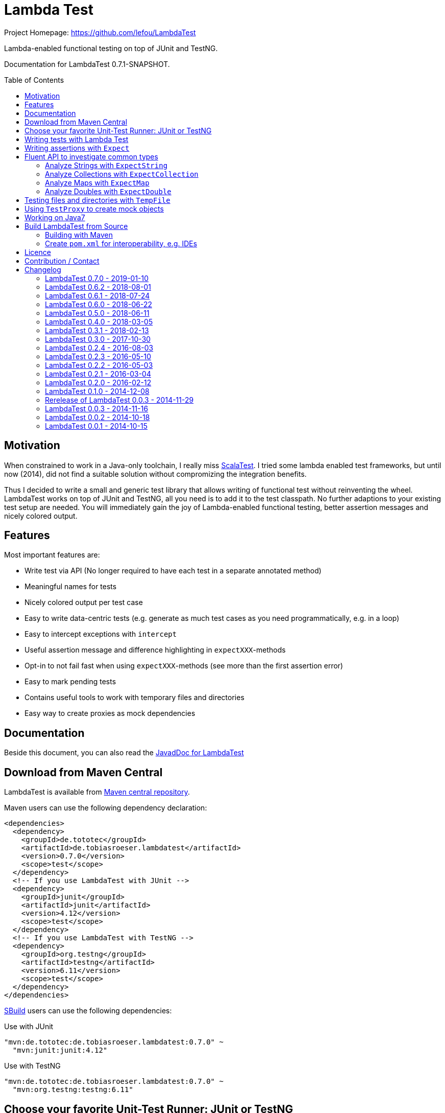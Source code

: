 = Lambda Test
:toc:
:toc-placement: preamble
:lambdatestversion: 0.7.0
:documentationversion: 0.7.1-SNAPSHOT
:testngversion: 6.11
:junitversion: 4.12
:lambdatest: LambdaTest
ifndef::env-asciidoclet[:srcdir: src/main/java/]
ifdef::env-asciidoclet[:srcdir:]
ifndef::env-asciidoclet[:javasuffix: .java]
ifdef::env-asciidoclet[:javasuffix: .html]

ifdef::env-github[]
image:https://github.com/lefou/LambdaTest/workflows/.github/workflows/build.yml/badge.svg["Build Status", link="https://github.com/lefou/LambdaTest/actions"]
image:https://api.codacy.com/project/badge/Grade/e886bd7ca9784ecfb00fe8afb59b8909["Codacy code quality", link="https://www.codacy.com/app/lefou/LambdaTest"]
image:https://javadoc.io/badge2/de.tototec/de.tobiasroeser.lambdatest/javadoc.svg["JavaDoc", link="https://javadoc.io/doc/de.tototec/de.tobiasroeser.lambdatest"]
image:https://badges.gitter.im/lefou/LambdaTest.svg["Chat on Gitter", link="https://gitter.im/lefou/LambdaTest"]
endif::[]

ifndef::env-github[Project Homepage: https://github.com/lefou/LambdaTest]


Lambda-enabled functional testing on top of JUnit and TestNG.

Documentation for LambdaTest {documentationversion}.


== Motivation

When constrained to work in a Java-only toolchain, I really miss http://scalatest.org[ScalaTest].
I tried some lambda enabled test frameworks, but until now (2014), did not find a suitable solution without compromizing the integration benefits.

Thus I decided to write a small and generic test library that allows writing of functional test without reinventing the wheel.
LambdaTest works on top of JUnit and TestNG, all you need is to add it to the test classpath.
No further adaptions to your existing test setup are needed.
You will immediately gain the joy of Lambda-enabled functional testing, better assertion messages and nicely colored output.

== Features

Most important features are:

* Write test via API (No longer required to have each test in a separate annotated method)
* Meaningful names for tests
* Nicely colored output per test case
* Easy to write data-centric tests (e.g. generate as much test cases as you need programmatically, e.g. in a loop)
* Easy to intercept exceptions with `intercept`
* Useful assertion message and difference highlighting in `expectXXX`-methods
* Opt-in to not fail fast when using `expectXXX`-methods (see more than the first assertion error)
* Easy to mark pending tests
* Contains useful tools to work with temporary files and directories
* Easy way to create proxies as mock dependencies

== Documentation

Beside this document, you can also read the https://javadoc.io/doc/de.tototec/de.tototec.utils.functional[JavadDoc for LambdaTest]

== Download from Maven Central

{lambdatest} is available from http://search.maven.org/#search%7Cgav%7C1%7Cg%3A%22de.tototec%22%20AND%20a%3A%22de.tobiasroeser.lambdatest%22[Maven central repository].

Maven users can use the following dependency declaration:

[source,xml,subs="attributes,verbatim"]
----
<dependencies>
  <dependency>
    <groupId>de.tototec</groupId>
    <artifactId>de.tobiasroeser.lambdatest</artifactId>
    <version>{lambdatestversion}</version>
    <scope>test</scope>
  </dependency>
  <!-- If you use LambdaTest with JUnit -->
  <dependency>
    <groupId>junit</groupId>
    <artifactId>junit</artifactId>
    <version>{junitversion}</version>
    <scope>test</scope>
  </dependency>
  <!-- If you use LambdaTest with TestNG -->
  <dependency>
    <groupId>org.testng</groupId>
    <artifactId>testng</artifactId>
    <version>{testngversion}</version>
    <scope>test</scope>
  </dependency>
</dependencies>
----

http://sbuild.org[SBuild] users can use the following dependencies:

.Use with JUnit
[source,scala,subs="attributes"]
----
"mvn:de.tototec:de.tobiasroeser.lambdatest:{lambdatestversion}" ~
  "mvn:junit:junit:{junitversion}"
----

.Use with TestNG
[source,scala,subs="attributes"]
----
"mvn:de.tototec:de.tobiasroeser.lambdatest:{lambdatestversion}" ~
  "mvn:org.testng:testng:{testngversion}"
----

== Choose your favorite Unit-Test Runner: JUnit or TestNG

With {lambdatest}, you need to only know LambdaTests very simple and minimalistic API but can use it to write test for JUnit and TestNG.

To avoid a dependency to both frameworks at the same time, your test class  inherits a different base class, but besides that, everything else is the same.

For JUnit you inherit link:{srcdir}de/tobiasroeser/lambdatest/junit/FreeSpec{javasuffix}[`de.tobiasroeser.lambdatest.junit.FreeSpec`].

For TestNG you inherit
link:{srcdir}de/tobiasroeser/lambdatest/testng/FreeSpec{javasuffix}[`de.tobiasroeser.lambdatest.testng.FreeSpec`].

== Writing tests with Lambda Test

The test cases can be defined in various places.

* in the class constructor
* in the `protected void initTests()` method
* in a class instance initializer

Here you see a basic test example, which produces a valid TestNG test class.
You need to extend from class `de.tobiasroeser.lambdatest.testng.FreeSpec`.

[source,java]
----
import static de.tobiasroeser.lambdatest.Expect.expectEquals;
// You can also use JUnit based tests with
// import de.tobiasroeser.lambdatest.junit.FreeSpec;
import de.tobiasroeser.lambdatest.testng.FreeSpec;

public class SimpleTest extends FreeSpec {
  public SimpleTest() {

    test("1 + 1 = 2", () -> {
      expectEquals(1 + 1, 2);
    });

    test("a pending test", () -> pending());

    test("divide by zero", () -> {
      int a = 2;
      int b = 0;
      intercept(ArithmeticException.class, () -> {
        int c = a / b;
      });
    });

    section("A String should", () -> {
      final String aString = "A string";

      test("match certain criteria", () -> {
        expectString(aString)
          .contains("string")
          .containsIgnoreCase("String")
          .startsWith("A")
          .endsWith("ng")
          .hasLength(8);
      });

      test("be not longer than 2", () -> {
        expectString(aString).isLongerThan(2);
      });
    });

    test("demo of a fail", () -> {
      "yes".equals("yes and no");
    });

    {
      test("test in initializer", () -> {
	    expectTrue(true);
      });
	}
  }

  // You can also define test here, to avoid
  // their initialization at class construction time
  @Override protected void initTests() {
  	test("should succeed (lazy init)", () -> {
	  expectTrue(true);
  	});
  }
}
----

The methods `test`, `pending` and `intercept` are provided by `FreeSpec`
whereas the usual `expectXXX` methods are provided by `Expect`.

The output of this test suite above would look like this:

image:Screenshot_SimpleTest.jpg[]

[NOTE]
--
You can run the above test directly in the {lambdatest} project directory with:

----
mvn test -Dtest=SimpleTest
----
--


You should write your test cases so that they don't need to be executed in order.
{lambdatest} is able to run tests in parallel, if you enable it explicitly with `FreeSpec.setRunInParallel(true)`.

By default `expectXXX`-methods fail fast, which means the first failing assertion will end the whole test.
This is also the behaviour you will get with most other test frameworks.

But you can disable fail-fast behaviour for assertions/expectations with `FreeSpec.setExpectFailFast(false)`.
Then, the first failing `expectXXX`-error will not abort the test but the test is optimistically continued.
Further failing assertion errors are collected and the test fails at the end, reporting all collected errors.

== Writing assertions with `Expect`

{lambdatest} provides many methods in the class `de.tobiasroeser.lambdatest.Expect` to write assertion.
You can use these as an alternative to the assertion methods provides by other unit testing framework to gain the following advantages:

* Nice output of differences between expected and actual values. Especially for string and various collection types
* `expectXXX`-methods provide a feature to collect multiple assertions (non-fail-fast behaviour), such that you can collect as much errors as possible in one test run, instead of giving up at the first error.

.Selected static methods of `Expect`
* `expectNull` - Assert that a given value is null
* `expectNotNull` - Assert that a given value is not null
* `expectEquals` - Assert equality of two given objects or values.
* `expectNotEquals` - Assert non-equality of two given objects or values.
* `expectTrue` - Assert a value evaluates to `true`
* `expectFalse` - Assert a value evaluates to `false`
* `expectDouble` - Assert that a given double is non-null and return an instance of `ExpectDouble`  with provides further checks on the actual double in a fluent API
* `expectString` - Assert that a given string is non-null and return an instance of `ExpectString` with provides further checks on the actual string in a fluent API
* `expectCollection` - Assert that a given collection is non-null and return an instance of `ExpectCollection` with provides further checks on the actual colletion in a fluent API
* `expectMap` - Assert that a given map is non-null and return an instance of `ExpectMap` with provides further checks on the actual map in a fluent API
* `intercept` - Assert that a code block throws an Exception of the given type and optional with an message matching a given regular expression. Returns the thrown exception for further analysis

There are more method in `Expect` with setup and control it non-fail-fast handling via ThreadLocals. Those are only needed, if you want to use these behaviour outside of `FreeSpec`.

[NOTE]
--
If you want to use the non-fail-fast behaviour of the `Expect` class  outside of `FreeSpec`, you have to take care of setup and finalization by yourself.
--

== Fluent API to investigate common types

All fluet API `ExpectXXX` classes support the fail-late behaviour.

=== Analyze Strings with `ExpectString`

To inspect and assert strings, use the class `ExpectString`, which is also returned, if you use `Expect.expectString`.

.Methods of `ExpectString`
* `isEqual`
* `isNotEqual`
* `isEqualIgnoreCase`
* `isNotEqualIgnoreCase`
* `startsWith`
* `StartsWithNot`
* `endsWith`
* `endsNotWith`
* `matches`
* `matchesNot`
* `hasLength`
* `hasLengthNot`
* `isLongerThan`
* `isShorterThan`
* `isTrimmed`
* `contains`
* `containsNot`
* `containsIgnoreCase`
* `containsIgnoreCaseNot`

=== Analyze Collections with `ExpectCollection`

To inspect and assert collections, use the class `ExpectCollection`, which is also returned, if you use `Expect.expectCollection`.

=== Analyze Maps with `ExpectMap`

To inspect and assert maps, use the class `ExpectMap`, which is also returned, if you use `Expect.expectMap`.

=== Analyze Doubles with `ExpectDouble`

To inspect and assert doubles, use the class `ExpectMap`, which is also returned, if you use `Expect.expectDouble`.

.Methods of ExpectDouble
* `isCloseTo`
* `isNotCloseTo`
* `isBetween`
* `isNotBetween`
* `isNaN`
* `isNotNaN`

== Testing files and directories with `TempFile`

{lambdatest} comes with a helper class `de.tobiasroeser.lambdatest.TempFile` which contains useful methods to work with temporary files.

To create a temporary file with a given content and do something with it, you can use `TempFile.withTempFile` or it procedural version with does not return a value `TempFile.withTempFileP`. After the method completes, the temporary file will automatically deleted.

To create and work with temporary files, you can use `TempFile.withTempDir` and TempFile.withTempDirP`. Those will be recursively deleted after completion.

There are more useful methods in class `TempFile`, e.g. `readFile`, `writeToFile` and `deleteRecursive`. Please inspect the class for more information.

== Using `TestProxy` to create mock objects

The general idea in unit testing is to isolate a class under test from its dependencies.

An naive way to do this is to create dummy implementations, but this can be a very cumbersome, repetitive and booring task. Also it creates a lot of boilerplate code, which is also unnecessary hard to maintain.

On the opposite end, you can  find very advanced mocking frameworks which will create mocks that can be trained and replayed, but the resulting code is no longer easy to understand and also adds lots of new dependencies.

Therefore in the middle there is `TestProxy` to easily create dummy proxy instances.
By default, each invoked method on the proxy will throw an `UnsupportedOperationException` with a meaningful detail message.

You can also provide explicit behaviour to your proxy by providing delegate objects.
Whenever a method is invoked on the proxy, the given objects will be checked if they contain a method with a matching signature, and if so, that method will be invoked an behalf of the proxy.

You can either use the more explicit way with `TestProxy.proxy(ClassLoader, List<Class<?>>, List<Object>)` or the more convenient and compact `TestProxy.proxy(Object...)` method.

// TODO: example
.Example Test using `TestProxy`
[source,java]
----
package org.example;

import static de.tobiasroeser.lambdatest.Expect.expectEquals;

import de.tobiasroeser.lambdatest.proxy.TestProxy;
import de.tobiasroeser.lambdatest.testng.FreeSpec;

public class ExampleProxyTest extends FreeSpec {
  interface Dependency {
    String hello();
  }

  class ServiceWithDependency {
    private Dependency dependency;

    public ServiceWithDependency(final Dependency dependency) {
      this.dependency = dependency;
    }

    String usingDependency() {
      return dependency.hello();
    }

    String notUsingDependency() {
      return "Have a nice day!";
    }
  }

  public ExampleProxyTest() {

      test("A proxy without delegates as optional dependencies should be sufficient", () -> {
        final Dependency dep = TestProxy.proxy(Dependency.class);
        final ServiceWithDependency service = new ServiceWithDependency(dep);
        expectEquals(service.notUsingDependency(), "Have a nice day!");
      });

      test("A proxy without delegates as mandatory dependencies should fail", () -> {
        final Dependency dep = TestProxy.proxy(Dependency.class);
        final ServiceWithDependency service = new ServiceWithDependency(dep);
        intercept(UnsupportedOperationException.class, () -> {
          service.usingDependency();
        });
      });

      test("A proxy with delegates as mandatory dependency should succeed", () -> {
        final Dependency dep = TestProxy.proxy(Dependency.class, new Object() {
          @SuppressWarnings("unused")
          public String hello() {
            return "Hello Proxy!";
          }
        });
        final ServiceWithDependency service = new ServiceWithDependency(dep);
        expectEquals(service.usingDependency(), "Hello Proxy!");
      });

  }
}
----

== Working on Java7

Even though writing functional test makes most sence under Java 8,
there are enough reasons to also use them on older Java versions which do not provide nice closures.

{lambdatest} does not use any Java 8 API!
Therefore, there is nothing that stops you. You can download pre-compiled binaries of {lambdatest} for older Java 7 Runtimes.
To use the non-Java8 version with Maven, use a classifier ("java7") to download the version you want.
The compatibility packages are produced with the great https://github.com/orfjackal/retrolambda[retrolambda project].

To use the Java7 version in Maven:

[source,xml,subs="attributes,verbatim"]
----
<dependencies>
  <dependency>
    <groupId>de.tototec</groupId>
    <artifactId>de.tobiasroeser.lambdatest</artifactId>
    <version>{lambdatestversion}</version>
    <classifier>java7</classifier>
    <scope>test</scope>
  </dependency>
  <!-- Also you need one of JUnit or TestNG, see above -->
</dependencies>
----

or in SBuild:

[source,scala,subs="attributes"]
----
"mvn:de.tototoec:de.tobiasroeser.lambdatest:{lambdatestversion};classifier=java7"
----

Instead of Java 8 Closures, you have to create anonymous classes.

[source,java]
----
import static de.tobiasroeser.lambdatest.Expect.expectEquals;
import de.tobiasroeser.lambdatest.RunnableWithException;
import de.tobiasroeser.lambdatest.junit.FreeSpec;

class SimpleTest extends FreeSpec {
  public SimpleTest() {

    test("1 + 1 = 2", new RunnableWithException() {
      public void run() throws Exception {
        expectEquals(1 + 1, 2);
      }
    });

    test("divide by zero", new RunnableWithException() {
      public void run() throws Exception {
        int a = 2;
        int b = 0;
        intercept(ArithmeticException.class, new RunnableWithException() {
          public void run() throws Exception {
            int c = a / b;
          }
        });
      }
    });
  }
}
----


== Build {lambdatest} from Source

=== Building with Maven

{lambdatest} is build with https://maven.apache.org[Apache Maven 3.3.1] and the https://github.com/takari/polyglot-maven#overview[polyglot-scala extension]. Maven 3.5 is recommended.

.Build LambdaTest from source
----
mvn clean install
----

The built JARs file can be found in the `target` directory.

=== Create `pom.xml` for interoperability, e.g. IDEs

To generate the `pom.xml` use the `gen-pom-xml` profile.

.Creating `pom.xml` files
----
mvn -Pgen-pom-xml initialize
----

.Deleting generated `pom.xml` files
----
mvn -Pgen-pom-xml clean
----


== Licence

This project is published under the http://www.apache.org/licenses/LICENSE-2.0.txt[Apache Licence Version 2.0].

== Contribution / Contact

Your feedback is highly appreciated. I also accept pull request.

For questions please use the https://gitter.im/lefou/LambdaTest[Gitter chatroom].
To report issues or send pull request, use https://github.com/lefou/LambdaTest[GitHub].

You can also find me on https://twitter.com/TobiasRoeser[Twitter as @TobiasRoeser].

If you like {lambdatest}, please star it on https://github.com/lefou/LambdaTest[GitHub]. This will help me to set my priorities. Thanks!

== Changelog

=== LambdaTest 0.7.0 - 2019-01-10

* Added `Expect.expectDouble` and `ExpectDouble` class to assert properties of double values with a fluent API.
* Improved error message in TestProxy for missing implemented proxy methods with array parameters

=== LambdaTest 0.6.2 - 2018-08-01

* Fixed invalid Manifest entry `Import-Package` present in older releases.


=== LambdaTest 0.6.1 - 2018-07-24

* Dropped support for Java 6. (Technically speeking, Java 6 wasn't really supported by older versions, as a contructor of `java.lang.AssertionError` was used, which was only introduced in Java 7.)
* Proxies created with `TestProxy` gained better copy'n'paste able error message in case of unimplemented methods were call. 


=== LambdaTest 0.6.0 - 2018-06-22

* Added `Expect.expectCollection` and `ExpectCollection` class to assert properties of collection with a fluent API.
* `TestProxy` now properly passes exceptions thrown by delegate objects.
* Improved detection of test name collisions (reported as suite warning).
* The default reporter can now be set via `FreeSpecBase.setDefaultReporter`.
* Added `Expect.expectMap` and `ExpectMap` class to assert properties of maps with a fluent API.


=== LambdaTest 0.5.0 - 2018-06-11

* Added `TestProxy` in package `de.tobiasroeser.lambdatest.proxy` to easily create mock dependencies / proxies.

=== LambdaTest 0.4.0 - 2018-03-05

* Detect logging framework (slf4j or java.util.logging) and log test progress
* Added `internal.Logger` and `internal.LoggerFactory` to wrap either an
  Slf4j-Logger or a JUL-Logger, both supporting Slf4j parameter placeholders.
* Added new `LoggingWrappingReporter` which logs to an logging frameorg and
  delegates all methods to an underlying Reporter.
* Changed handling of the "optional" msg-paramter in `Assert.assertXXX` and
  `Expect.expectXXX` methods.
  If given, the msg-parameter does no longer replace the generic assertion
  message, instead both messages are shown, first the given message, then the
  generic message.
* Better handle arrays with primitive types.
* Fixed issue, where a failing assert could throw a `ClassCastExcpetion` for
  primitive type arrays.

=== LambdaTest 0.3.1 - 2018-02-13

* `DefaultReporter` can now hide the stacktrace
* Improved `expectEquals` message for number and arguments of different types
* Fixed inverted `expectNotNull` behaviour
* Extended test suite

=== LambdaTest 0.3.0 - 2017-10-30

* Introduced `Reporter` interface and `DefaultReporter` class
* Introduced generic base class `FreeSpecBase` to hold test framework unspecific logic
* Added `FreeSpec.section` to allow more structured tests
* Reformatted output of tests (handled now by `Reporter`)
* Added `Assert.assertNull` and `Assert.assertNotNull`
* Added `Expect.expectNull` and `Expect.expectNotNull`
* Generate proper OSGi manifests for all JARs/bundles
* Fixed assert message of `Intercept.intercept(Class<T>, String, RunnableWithException)`
* Documentation improvements

=== LambdaTest 0.2.4 - 2016-08-03

* Added a pending method with a reason parameter.
* Added more JavaDoc comments.

=== LambdaTest 0.2.3 - 2016-05-10

* Fixed fail late logic for Expect
* Added new class ExpectString and Expect.expectString for fluent string assertions.

=== LambdaTest 0.2.2 - 2016-05-03

* Fixed Assert.assertEquals for Strings, especially when expected is empty or shorter than actual.

=== LambdaTest 0.2.1 - 2016-03-04

* Added `TempFile`, an utility class providing support to work with temporary files and directories which will be automatically cleaned up after the test case.

=== LambdaTest 0.2.0 - 2016-02-12

* Added JUnit support.
  You can now use `de.tobiasroeser.lambdatest.junit.FreeSpec` for JUnit based tests in addition to the already existing  `de.tobiasroeser.lambdatest.testng.FreeSpec` for TestNG based tests.
* Introduced new `Assert` and `Expect` classes. Expect-based asserts also support deferred exceptions. FreeSpec already integrates the setup of Expect.

=== LambdaTest 0.1.0 - 2014-12-08

* Also release compatibility packages for older Java runtimes: Java7 and Java6.
They are available via the "java7" and "java6" classifier.
* FreeSpec.intercept now returns the intercepted exception.
* Added FreeSpec.setRunInParallel to enable option to run tests in parallel.
* Introduced LambdaTest interface (implemented by testng.FreeSpec) to contain the common API.

=== Rerelease of LambdaTest 0.0.3 - 2014-11-29

* Rerelease of 0.0.3 under "de.tototec" groupId.
You can now grab it directly from Maven Central without configuring a dedicated bintray repository.

=== LambdaTest 0.0.3 - 2014-11-16

* Fixed issue with missapplied close of STDOUT stream
* Fixed bug preventing from TestNG seeing pending tests as skipped
* de.tobiasroeser.lambdatest.testng.FreeSpec class no longer inherits org.testng.Assert

=== LambdaTest 0.0.2 - 2014-10-18

* Colored output
* Added support to match exception messages with regex in intecept

=== LambdaTest 0.0.1 - 2014-10-15

* First release
